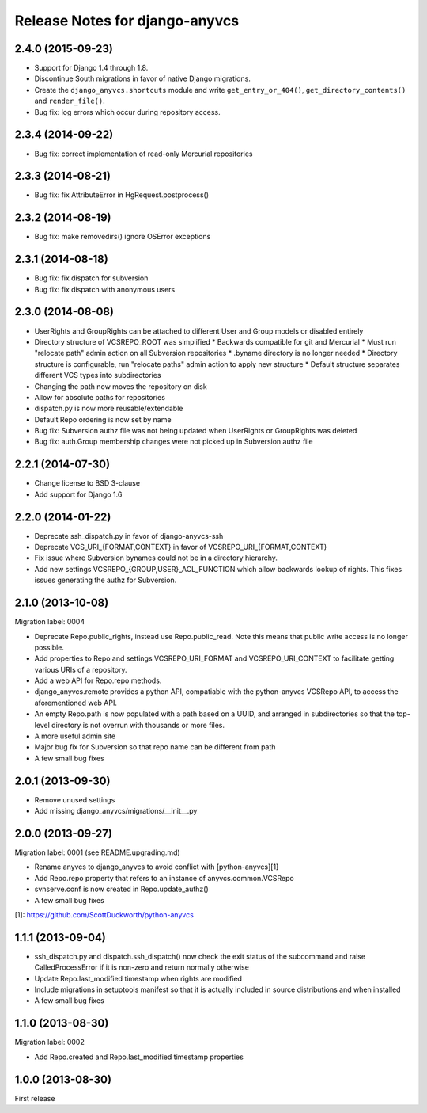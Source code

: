 ===============================
Release Notes for django-anyvcs
===============================

2.4.0 (2015-09-23)
------------------

* Support for Django 1.4 through 1.8.
* Discontinue South migrations in favor of native Django migrations.
* Create the ``django_anyvcs.shortcuts`` module and write
  ``get_entry_or_404()``, ``get_directory_contents()`` and ``render_file()``.
* Bug fix: log errors which occur during repository access.

2.3.4 (2014-09-22)
------------------

* Bug fix: correct implementation of read-only Mercurial repositories

2.3.3 (2014-08-21)
------------------

* Bug fix: fix AttributeError in HgRequest.postprocess()

2.3.2 (2014-08-19)
------------------

* Bug fix: make removedirs() ignore OSError exceptions

2.3.1 (2014-08-18)
------------------

* Bug fix: fix dispatch for subversion
* Bug fix: fix dispatch with anonymous users

2.3.0 (2014-08-08)
------------------

* UserRights and GroupRights can be attached to different User and Group models
  or disabled entirely
* Directory structure of VCSREPO_ROOT was simplified
  * Backwards compatible for git and Mercurial
  * Must run "relocate path" admin action on all Subversion repositories
  * .byname directory is no longer needed
  * Directory structure is configurable, run "relocate paths" admin action to
  apply new structure
  * Default structure separates different VCS types into subdirectories
* Changing the path now moves the repository on disk
* Allow for absolute paths for repositories
* dispatch.py is now more reusable/extendable
* Default Repo ordering is now set by name
* Bug fix: Subversion authz file was not being updated when UserRights or
  GroupRights was deleted
* Bug fix: auth.Group membership changes were not picked up in Subversion authz
  file

2.2.1 (2014-07-30)
------------------

* Change license to BSD 3-clause
* Add support for Django 1.6

2.2.0 (2014-01-22)
------------------

* Deprecate ssh_dispatch.py in favor of django-anyvcs-ssh
* Deprecate VCS_URI_{FORMAT,CONTEXT} in favor of VCSREPO_URI_{FORMAT,CONTEXT}
* Fix issue where Subversion bynames could not be in a directory hierarchy.
* Add new settings VCSREPO_{GROUP,USER}_ACL_FUNCTION which allow backwards
  lookup of rights. This fixes issues generating the authz for Subversion.

2.1.0 (2013-10-08)
------------------

Migration label: 0004

* Deprecate Repo.public_rights, instead use Repo.public_read.  Note this means
  that public write access is no longer possible.
* Add properties to Repo and settings VCSREPO_URI_FORMAT and
  VCSREPO_URI_CONTEXT to facilitate getting various URIs of a repository.
* Add a web API for Repo.repo methods.
* django_anyvcs.remote provides a python API, compatiable with the
  python-anyvcs VCSRepo API, to access the aforementioned web API.
* An empty Repo.path is now populated with a path based on a UUID, and
  arranged in subdirectories so that the top-level directory is not overrun
  with thousands or more files.
* A more useful admin site
* Major bug fix for Subversion so that repo name can be different from path
* A few small bug fixes

2.0.1 (2013-09-30)
------------------

* Remove unused settings
* Add missing django_anyvcs/migrations/__init__.py

2.0.0 (2013-09-27)
------------------

Migration label: 0001 (see README.upgrading.md)

* Rename anyvcs to django_anyvcs to avoid conflict with [python-anyvcs][1]
* Add Repo.repo property that refers to an instance of anyvcs.common.VCSRepo
* svnserve.conf is now created in Repo.update_authz()
* A few small bug fixes

[1]: https://github.com/ScottDuckworth/python-anyvcs

1.1.1 (2013-09-04)
------------------

* ssh_dispatch.py and dispatch.ssh_dispatch() now check the exit status of
  the subcommand and raise CalledProcessError if it is non-zero and return
  normally otherwise
* Update Repo.last_modified timestamp when rights are modified
* Include migrations in setuptools manifest so that it is actually included in
  source distributions and when installed
* A few small bug fixes

1.1.0 (2013-08-30)
------------------

Migration label: 0002

* Add Repo.created and Repo.last_modified timestamp properties

1.0.0 (2013-08-30)
------------------

First release
